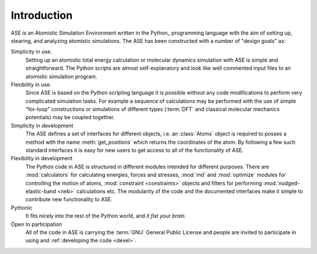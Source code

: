 Introduction
============

ASE is an Atomistic Simulation Environment written in the
Python_ programming language with the aim of setting up, stearing, and
analyzing atomistic simulations. The ASE has been constructed with a
number of "design goals" as:


Simplicity in use.
  Setting up an atomistic total energy calculation or molecular
  dynamics simulation with ASE is simple and straightforward. The Python
  scripts are almost self-explanatory and look like well
  commented input files to an atomistic simulation program.

Flexibility in use.
  Since ASE is based on the Python scripting language it is possible
  without any code modifications to perform very complicated
  simulation tasks. For example a sequence of calculations may be performed with
  the use of simple "for-loop" constructions or simulations of different
  types (:term:`DFT` and classical molecular mechanics potentials) may
  be coupled
  together.

Simplicity in development
  The ASE defines a set of interfaces for different objects, i.e. an
  :class:`Atoms` object is required to posses a method with the name
  :meth:`get_positions` which returns the coordinates of
  the atom. By following a few such standard interfaces it is easy for
  new users to get access to all of the functionality of ASE.

Flexibility in development
  The Python code in ASE is structured in different modules intended
  for different purposes. There are :mod:`calculators` for calculating
  energies, forces and stresses, :mod:`md` and :mod:`optimize` modules for controlling the motion of atoms,
  :mod:`constraint <constraints>` objects and filters for performing :mod:`nudged-elastic-band <neb>`
  calculations etc. The modularity of the code and the documented
  interfaces make it simple to contribute new functionality to ASE.

Pythonic
  It fits nicely into the rest of the Python world, and *it fist your brain*.

Open to participation
  All of the code in ASE is carrying the :term:`GNU` General Public License
  and people are invited to participate in using and :ref:`developing the
  code <devel>`.
